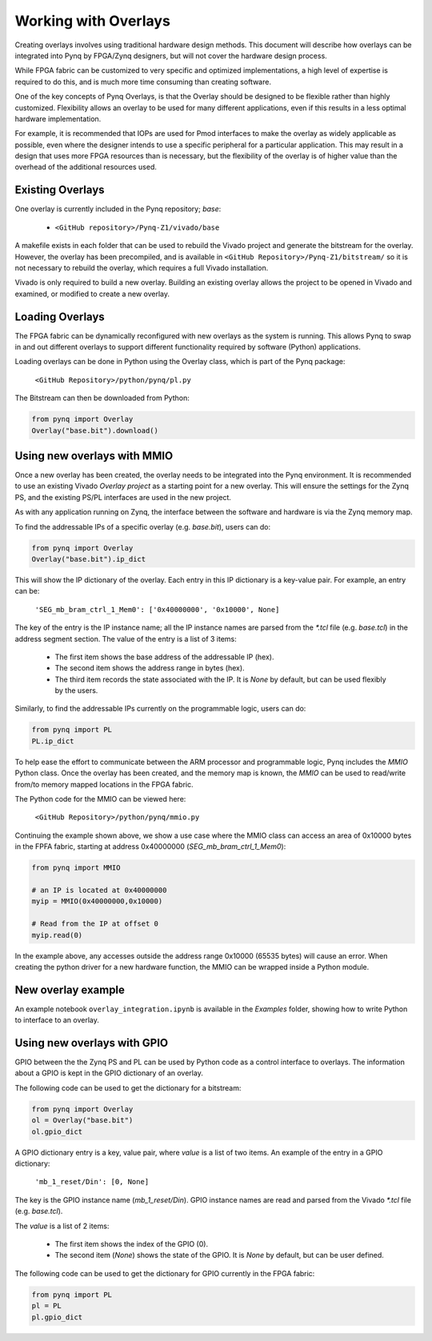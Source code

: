 Working with Overlays
==============================================

Creating overlays involves using traditional hardware design methods. This document will describe how overlays can be integrated into Pynq by FPGA/Zynq designers, but will not cover the hardware design process. 

While FPGA fabric can be customized to very specific and optimized implementations, a high level of expertise is required to do this, and is much more time consuming than creating software. 

One of the key concepts of Pynq Overlays, is that the Overlay should be designed to be flexible rather than highly customized. Flexibility allows an overlay to be used for many different applications, even if this results in a less optimal hardware implementation.

For example, it is recommended that IOPs are used for Pmod interfaces to make the overlay as widely applicable as possible, even where the designer intends to use a specific peripheral for a particular application. This may result in a design that uses more FPGA resources than is necessary, but the flexibility of the overlay is of higher value than the overhead of the additional resources used. 


Existing Overlays
-----------------

One overlay is currently included in the Pynq repository; *base*:

   * ``<GitHub repository>/Pynq-Z1/vivado/base``
  
A makefile exists in each folder that can be used to rebuild the Vivado project and generate the bitstream for the overlay. However, the overlay has been precompiled, and is available in ``<GitHub Repository>/Pynq-Z1/bitstream/`` so it is not necessary to rebuild the overlay, which requires a full Vivado installation.

Vivado is only required to build a new overlay. Building an existing overlay allows the project to be opened in Vivado and examined, or modified to create a new overlay. 

.. image:: ./images/vivado_base_overlay.JPG
   :scale: 50%
   :align: center
   
Loading Overlays
----------------

The FPGA fabric can be dynamically reconfigured with new overlays as the system is running. This allows Pynq to swap in and out different overlays to support different functionality required by software (Python) applications. 

Loading overlays can be done in Python using the Overlay class, which is part of the Pynq package:

   ``<GitHub Repository>/python/pynq/pl.py``
   
The Bitstream can then be downloaded from Python:


.. code-block:: python

   from pynq import Overlay
   Overlay("base.bit").download()





Using new overlays with MMIO
-----------------------------------
Once a new overlay has been created, the overlay needs to be integrated into the Pynq environment.  It is recommended to use an existing Vivado *Overlay project* as a starting point for a new overlay. This will ensure the settings for the Zynq PS, and the existing PS/PL interfaces are used in the new project. 

As with any application running on Zynq, the interface between the software and hardware is via the Zynq memory map. 

To find the addressable IPs of a specific overlay (e.g. `base.bit`), users can do:

.. code-block:: python

   from pynq import Overlay
   Overlay("base.bit").ip_dict


This will show the IP dictionary of the overlay. Each entry in this IP dictionary is a key-value pair. For example, an entry can be: 

    ``'SEG_mb_bram_ctrl_1_Mem0': ['0x40000000', '0x10000', None]``

The key of the entry is the IP instance name; all the IP instance names are parsed from the `*.tcl` file (e.g. `base.tcl`) in the address segment section. The value of the entry is a list of 3 items:

   - The first item shows the base address of the addressable IP (hex).
   - The second item shows the address range in bytes (hex).
   - The third item records the state associated with the IP. It is `None` by default, but can be used flexibly by the users.

Similarly, to find the addressable IPs currently on the programmable logic, users can do:

.. code-block:: python

   from pynq import PL
   PL.ip_dict

To help ease the effort to communicate between the ARM processor and programmable logic, Pynq includes the *MMIO* Python class. Once the overlay has been created, and the memory map is known, the *MMIO* can be used to read/write from/to memory mapped locations in the FPGA fabric. 

The Python code for the MMIO can be viewed here:

    ``<GitHub Repository>/python/pynq/mmio.py``

Continuing the example shown above, we show a use case where the MMIO class can access an area of 0x10000 bytes in the FPFA fabric, starting at address 0x40000000 (`SEG_mb_bram_ctrl_1_Mem0`): 

.. code-block:: python

   from pynq import MMIO

   # an IP is located at 0x40000000
   myip = MMIO(0x40000000,0x10000)

   # Read from the IP at offset 0
   myip.read(0)


In the example above, any accesses outside the address range 0x10000 (65535 bytes) will cause an error. When creating the python driver for a new hardware function, the MMIO can be wrapped inside a Python module. 


New overlay example
-------------------------------------
An example notebook ``overlay_integration.ipynb`` is available in the *Examples* folder, showing how to write Python to interface to an overlay. 


Using new overlays with GPIO
-----------------------------------
GPIO between the the Zynq PS and PL can be used by Python code as a control interface to overlays.  The information about a GPIO is kept in the GPIO dictionary of an overlay. 

The following code can be used to get the dictionary for a bitstream:

.. code-block:: python

   from pynq import Overlay
   ol = Overlay("base.bit")
   ol.gpio_dict


A GPIO dictionary entry is a key, value pair, where *value* is a list of two items. An example of the entry in a GPIO dictionary:

    ``'mb_1_reset/Din': [0, None]``

The key is the GPIO instance name (*mb_1_reset/Din*). GPIO instance names are read and parsed from the Vivado `*.tcl` file (e.g. `base.tcl`). 

The *value* is a list of 2 items:

  - The first item shows the index of the GPIO (0).
  - The second item (*None*) shows the state of the GPIO. It is `None` by default, but can be user defined.

The following code can be used to get the dictionary for GPIO currently in the FPGA fabric:

.. code-block:: python

   from pynq import PL
   pl = PL
   pl.gpio_dict



